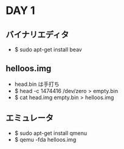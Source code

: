 * DAY 1
** バイナリエディタ
   - $ sudo apt-get install beav
** helloos.img
   - head.bin は手打ち
   - $ head -c 1474416 /dev/zero > empty.bin
   - $ cat head.img empty.bin > helloos.img
** エミュレータ
   - $ sudo apt-get install qmenu
   - $ qemu -fda helloos.img

